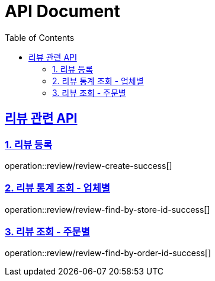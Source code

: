 ifndef::snippets[]
:basedir: {docdir}/../../../
:snippets: build/generated-snippets
:sources-root: {basedir}/src
:resources: {sources-root}/main/resources
:resources-test: {sources-root}/test/resources
:java: {sources-root}/main/java
:java-test: {sources-root}/test/java
endif::[]
= API Document
:doctype: book
:icons: font
:source-highlighter: highlightjs
:toc: left
:toclevels: 5
:sectlinks:

== 리뷰 관련 API

=== 1. 리뷰 등록

operation::review/review-create-success[]

=== 2. 리뷰 통계 조회 - 업체별

operation::review/review-find-by-store-id-success[]

=== 3. 리뷰 조회 - 주문별

operation::review/review-find-by-order-id-success[]
